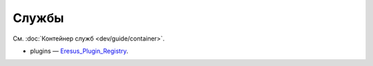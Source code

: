 Службы
======

См. :doc:`Контейнер служб <dev/guide/container>`.

* plugins — `Eresus_Plugin_Registry <../../api/classes/Eresus_Plugin_Registry.html>`_.
